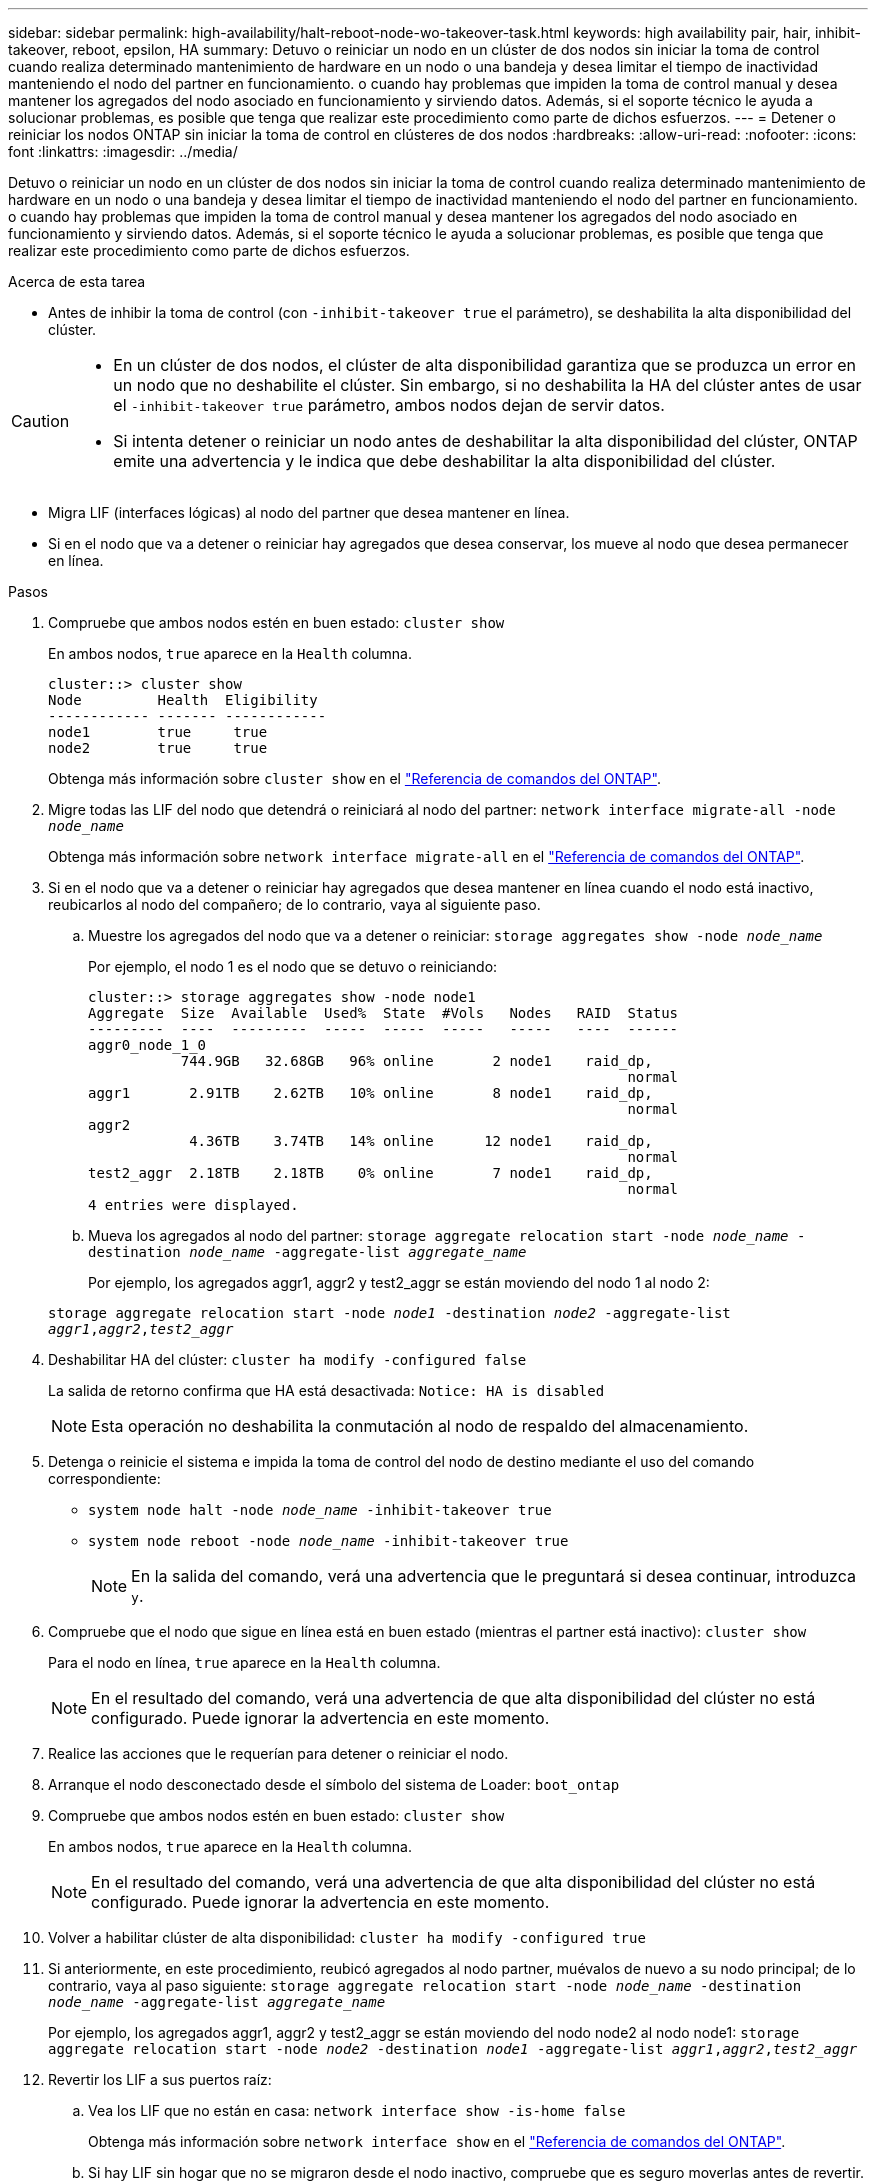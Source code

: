 ---
sidebar: sidebar 
permalink: high-availability/halt-reboot-node-wo-takeover-task.html 
keywords: high availability pair, hair, inhibit-takeover, reboot, epsilon, HA 
summary: Detuvo o reiniciar un nodo en un clúster de dos nodos sin iniciar la toma de control cuando realiza determinado mantenimiento de hardware en un nodo o una bandeja y desea limitar el tiempo de inactividad manteniendo el nodo del partner en funcionamiento. o cuando hay problemas que impiden la toma de control manual y desea mantener los agregados del nodo asociado en funcionamiento y sirviendo datos. Además, si el soporte técnico le ayuda a solucionar problemas, es posible que tenga que realizar este procedimiento como parte de dichos esfuerzos. 
---
= Detener o reiniciar los nodos ONTAP sin iniciar la toma de control en clústeres de dos nodos
:hardbreaks:
:allow-uri-read: 
:nofooter: 
:icons: font
:linkattrs: 
:imagesdir: ../media/


[role="lead"]
Detuvo o reiniciar un nodo en un clúster de dos nodos sin iniciar la toma de control cuando realiza determinado mantenimiento de hardware en un nodo o una bandeja y desea limitar el tiempo de inactividad manteniendo el nodo del partner en funcionamiento. o cuando hay problemas que impiden la toma de control manual y desea mantener los agregados del nodo asociado en funcionamiento y sirviendo datos. Además, si el soporte técnico le ayuda a solucionar problemas, es posible que tenga que realizar este procedimiento como parte de dichos esfuerzos.

.Acerca de esta tarea
* Antes de inhibir la toma de control (con `-inhibit-takeover true` el parámetro), se deshabilita la alta disponibilidad del clúster.


[CAUTION]
====
* En un clúster de dos nodos, el clúster de alta disponibilidad garantiza que se produzca un error en un nodo que no deshabilite el clúster. Sin embargo, si no deshabilita la HA del clúster antes de usar el  `-inhibit-takeover true` parámetro, ambos nodos dejan de servir datos.
* Si intenta detener o reiniciar un nodo antes de deshabilitar la alta disponibilidad del clúster, ONTAP emite una advertencia y le indica que debe deshabilitar la alta disponibilidad del clúster.


====
* Migra LIF (interfaces lógicas) al nodo del partner que desea mantener en línea.
* Si en el nodo que va a detener o reiniciar hay agregados que desea conservar, los mueve al nodo que desea permanecer en línea.


.Pasos
. Compruebe que ambos nodos estén en buen estado:
`cluster show`
+
En ambos nodos, `true` aparece en la `Health` columna.

+
[listing]
----
cluster::> cluster show
Node         Health  Eligibility
------------ ------- ------------
node1        true     true
node2        true     true
----
+
Obtenga más información sobre `cluster show` en el link:https://docs.netapp.com/us-en/ontap-cli/cluster-show.html["Referencia de comandos del ONTAP"^].

. Migre todas las LIF del nodo que detendrá o reiniciará al nodo del partner:
`network interface migrate-all -node _node_name_`
+
Obtenga más información sobre `network interface migrate-all` en el link:https://docs.netapp.com/us-en/ontap-cli/network-interface-migrate-all.html["Referencia de comandos del ONTAP"^].

. Si en el nodo que va a detener o reiniciar hay agregados que desea mantener en línea cuando el nodo está inactivo, reubicarlos al nodo del compañero; de lo contrario, vaya al siguiente paso.
+
.. Muestre los agregados del nodo que va a detener o reiniciar:
`storage aggregates show -node _node_name_`
+
Por ejemplo, el nodo 1 es el nodo que se detuvo o reiniciando:

+
[listing]
----
cluster::> storage aggregates show -node node1
Aggregate  Size  Available  Used%  State  #Vols   Nodes   RAID  Status
---------  ----  ---------  -----  -----  -----   -----   ----  ------
aggr0_node_1_0
           744.9GB   32.68GB   96% online       2 node1    raid_dp,
                                                                normal
aggr1       2.91TB    2.62TB   10% online       8 node1    raid_dp,
                                                                normal
aggr2
            4.36TB    3.74TB   14% online      12 node1    raid_dp,
                                                                normal
test2_aggr  2.18TB    2.18TB    0% online       7 node1    raid_dp,
                                                                normal
4 entries were displayed.
----
.. Mueva los agregados al nodo del partner:
`storage aggregate relocation start -node _node_name_ -destination _node_name_ -aggregate-list _aggregate_name_`
+
Por ejemplo, los agregados aggr1, aggr2 y test2_aggr se están moviendo del nodo 1 al nodo 2:

+
`storage aggregate relocation start -node _node1_ -destination _node2_ -aggregate-list _aggr1_,_aggr2_,_test2_aggr_`



. Deshabilitar HA del clúster:
`cluster ha modify -configured false`
+
La salida de retorno confirma que HA está desactivada: `Notice: HA is disabled`

+

NOTE: Esta operación no deshabilita la conmutación al nodo de respaldo del almacenamiento.

. Detenga o reinicie el sistema e impida la toma de control del nodo de destino mediante el uso del comando correspondiente:
+
** `system node halt -node _node_name_ -inhibit-takeover true`
** `system node reboot -node _node_name_ -inhibit-takeover true`
+

NOTE: En la salida del comando, verá una advertencia que le preguntará si desea continuar, introduzca `y`.



. Compruebe que el nodo que sigue en línea está en buen estado (mientras el partner está inactivo):
`cluster show`
+
Para el nodo en línea, `true` aparece en la `Health` columna.

+

NOTE: En el resultado del comando, verá una advertencia de que alta disponibilidad del clúster no está configurado. Puede ignorar la advertencia en este momento.

. Realice las acciones que le requerían para detener o reiniciar el nodo.
. Arranque el nodo desconectado desde el símbolo del sistema de Loader:
`boot_ontap`
. Compruebe que ambos nodos estén en buen estado:
`cluster show`
+
En ambos nodos, `true` aparece en la `Health` columna.

+

NOTE: En el resultado del comando, verá una advertencia de que alta disponibilidad del clúster no está configurado. Puede ignorar la advertencia en este momento.

. Volver a habilitar clúster de alta disponibilidad:
`cluster ha modify -configured true`
. Si anteriormente, en este procedimiento, reubicó agregados al nodo partner, muévalos de nuevo a su nodo principal; de lo contrario, vaya al paso siguiente:
`storage aggregate relocation start -node _node_name_ -destination _node_name_ -aggregate-list _aggregate_name_`
+
Por ejemplo, los agregados aggr1, aggr2 y test2_aggr se están moviendo del nodo node2 al nodo node1:
`storage aggregate relocation start -node _node2_ -destination _node1_ -aggregate-list _aggr1_,_aggr2_,_test2_aggr_`

. Revertir los LIF a sus puertos raíz:
+
.. Vea los LIF que no están en casa:
`network interface show -is-home false`
+
Obtenga más información sobre `network interface show` en el link:https://docs.netapp.com/us-en/ontap-cli/network-interface-show.html["Referencia de comandos del ONTAP"^].

.. Si hay LIF sin hogar que no se migraron desde el nodo inactivo, compruebe que es seguro moverlas antes de revertir.
.. Si puede hacerlo con seguridad, revierte el inicio de todos los LIF.  `network interface revert *` + Aprenda más sobre `network interface revert` en el link:https://docs.netapp.com/us-en/ontap-cli/network-interface-revert.html["Referencia de comandos del ONTAP"^].




.Información relacionada
* link:https://docs.netapp.com/us-en/ontap-cli/cluster-ha-modify.html["modificación de alta disponibilidad del clúster"^]
* link:https://docs.netapp.com/us-en/ontap-cli/storage-aggregate-relocation-start.html["Inicio de la reubicación del agregado de almacenamiento"^]

